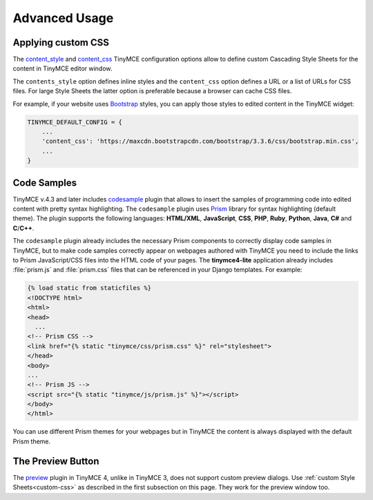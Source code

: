 Advanced Usage
==============

.. _custom-css:

Applying custom CSS
-------------------

The `content_style`_ and `content_css`_ TinyMCE configuration options allow to define custom Cascading Style Sheets
for the content in TinyMCE editor window.

The ``contents_style`` option defines inline styles and the ``content_css`` option defines a URL or a list of URLs
for CSS files. For large Style Sheets the latter option is preferable because a browser can cache CSS files.

For example, if your website uses `Bootstrap`_ styles,
you can apply those styles to edited content in the TinyMCE widget:

.. code-block:: python

  TINYMCE_DEFAULT_CONFIG = {
      ...
      'content_css': 'https://maxcdn.bootstrapcdn.com/bootstrap/3.3.6/css/bootstrap.min.css',
      ...
  }

.. _content_style: https://www.tinymce.com/docs/configure/content-appearance/#content_style
.. _content_css: https://www.tinymce.com/docs/configure/content-appearance/#content_css
.. _Bootstrap: http://getbootstrap.com/

Code Samples
------------

TinyMCE v.4.3 and later includes `codesample`_ plugin that allows to insert the samples of programming code
into edited content with pretty syntax highlighting. The ``codesample`` plugin uses `Prism`_ library
for syntax highlighting (default theme). The plugin supports the following languages:
**HTML/XML**, **JavaScript**, **CSS**, **PHP**, **Ruby**, **Python**, **Java**, **C#** and **C**/**C++**.

The ``codesample`` plugin already includes the necessary Prism components to correctly display code samples
in TinyMCE, but to make code samples correctly appear on webpages authored with TinyMCE you need to include
the links to Prism JavaScript/CSS files into the HTML code of your pages. The **tinymce4-lite** application already
includes :file:`prism.js` and :file:`prism.css` files that can be referenced in your Django templates.
For example:

.. code-block:: django

  {% load static from staticfiles %}
  <!DOCTYPE html>
  <html>
  <head>
    ...
  <!-- Prism CSS -->
  <link href="{% static "tinymce/css/prism.css" %}" rel="stylesheet">
  </head>
  <body>
  ...
  <!-- Prism JS -->
  <script src="{% static "tinymce/js/prism.js" %}"></script>
  </body>
  </html>

You can use different Prism themes for your webpages but in TinyMCE the content is always displayed
with the default Prism theme.

The Preview Button
------------------

The `preview`_ plugin in TinyMCE 4, unlike in TinyMCE 3, does not support custom preview dialogs.
Use :ref:`custom Style Sheets<custom-css>` as described in the first subsection on this page.
They work for the preview window too.

.. _codesample: https://www.tinymce.com/docs/plugins/codesample/
.. _Prism: http://prismjs.com/
.. _preview: https://www.tinymce.com/docs/plugins/preview/
